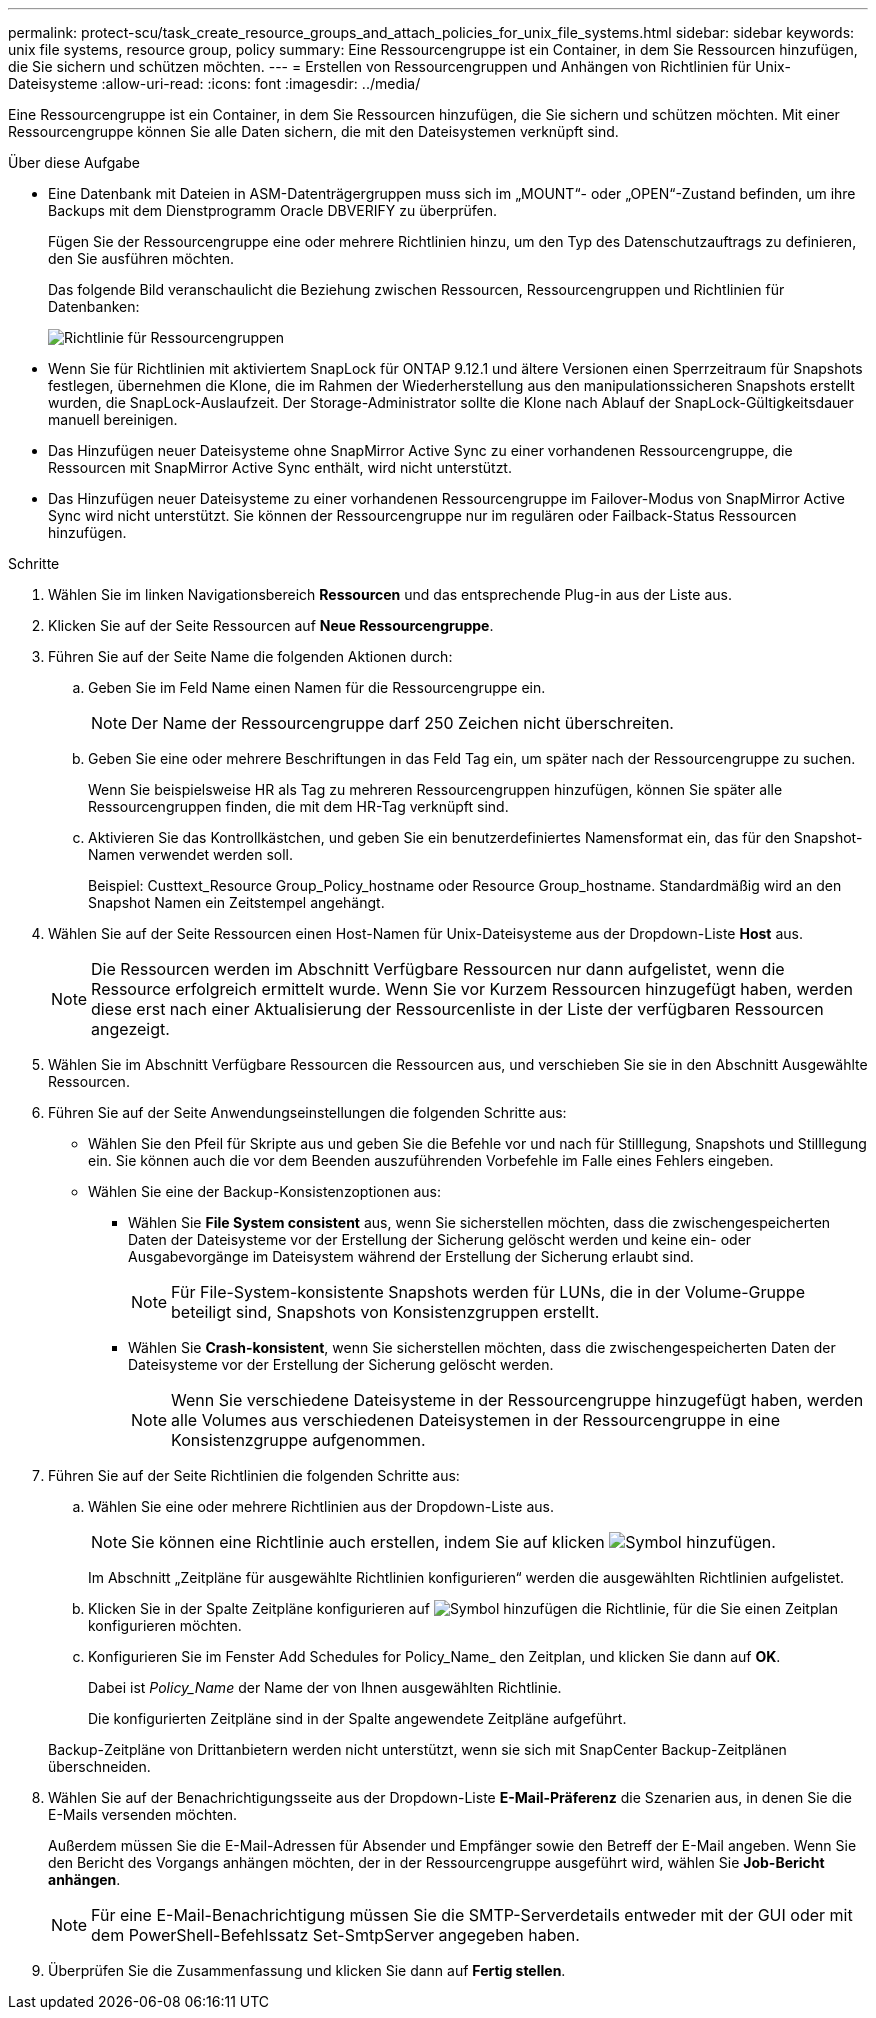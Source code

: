 ---
permalink: protect-scu/task_create_resource_groups_and_attach_policies_for_unix_file_systems.html 
sidebar: sidebar 
keywords: unix file systems, resource group, policy 
summary: Eine Ressourcengruppe ist ein Container, in dem Sie Ressourcen hinzufügen, die Sie sichern und schützen möchten. 
---
= Erstellen von Ressourcengruppen und Anhängen von Richtlinien für Unix-Dateisysteme
:allow-uri-read: 
:icons: font
:imagesdir: ../media/


[role="lead"]
Eine Ressourcengruppe ist ein Container, in dem Sie Ressourcen hinzufügen, die Sie sichern und schützen möchten. Mit einer Ressourcengruppe können Sie alle Daten sichern, die mit den Dateisystemen verknüpft sind.

.Über diese Aufgabe
* Eine Datenbank mit Dateien in ASM-Datenträgergruppen muss sich im „MOUNT“- oder „OPEN“-Zustand befinden, um ihre Backups mit dem Dienstprogramm Oracle DBVERIFY zu überprüfen.
+
Fügen Sie der Ressourcengruppe eine oder mehrere Richtlinien hinzu, um den Typ des Datenschutzauftrags zu definieren, den Sie ausführen möchten.

+
Das folgende Bild veranschaulicht die Beziehung zwischen Ressourcen, Ressourcengruppen und Richtlinien für Datenbanken:

+
image::../media/sco_resourcegroup_policy.gif[Richtlinie für Ressourcengruppen]

* Wenn Sie für Richtlinien mit aktiviertem SnapLock für ONTAP 9.12.1 und ältere Versionen einen Sperrzeitraum für Snapshots festlegen, übernehmen die Klone, die im Rahmen der Wiederherstellung aus den manipulationssicheren Snapshots erstellt wurden, die SnapLock-Auslaufzeit. Der Storage-Administrator sollte die Klone nach Ablauf der SnapLock-Gültigkeitsdauer manuell bereinigen.
* Das Hinzufügen neuer Dateisysteme ohne SnapMirror Active Sync zu einer vorhandenen Ressourcengruppe, die Ressourcen mit SnapMirror Active Sync enthält, wird nicht unterstützt.
* Das Hinzufügen neuer Dateisysteme zu einer vorhandenen Ressourcengruppe im Failover-Modus von SnapMirror Active Sync wird nicht unterstützt. Sie können der Ressourcengruppe nur im regulären oder Failback-Status Ressourcen hinzufügen.


.Schritte
. Wählen Sie im linken Navigationsbereich *Ressourcen* und das entsprechende Plug-in aus der Liste aus.
. Klicken Sie auf der Seite Ressourcen auf *Neue Ressourcengruppe*.
. Führen Sie auf der Seite Name die folgenden Aktionen durch:
+
.. Geben Sie im Feld Name einen Namen für die Ressourcengruppe ein.
+

NOTE: Der Name der Ressourcengruppe darf 250 Zeichen nicht überschreiten.

.. Geben Sie eine oder mehrere Beschriftungen in das Feld Tag ein, um später nach der Ressourcengruppe zu suchen.
+
Wenn Sie beispielsweise HR als Tag zu mehreren Ressourcengruppen hinzufügen, können Sie später alle Ressourcengruppen finden, die mit dem HR-Tag verknüpft sind.

.. Aktivieren Sie das Kontrollkästchen, und geben Sie ein benutzerdefiniertes Namensformat ein, das für den Snapshot-Namen verwendet werden soll.
+
Beispiel: Custtext_Resource Group_Policy_hostname oder Resource Group_hostname. Standardmäßig wird an den Snapshot Namen ein Zeitstempel angehängt.



. Wählen Sie auf der Seite Ressourcen einen Host-Namen für Unix-Dateisysteme aus der Dropdown-Liste *Host* aus.
+

NOTE: Die Ressourcen werden im Abschnitt Verfügbare Ressourcen nur dann aufgelistet, wenn die Ressource erfolgreich ermittelt wurde. Wenn Sie vor Kurzem Ressourcen hinzugefügt haben, werden diese erst nach einer Aktualisierung der Ressourcenliste in der Liste der verfügbaren Ressourcen angezeigt.

. Wählen Sie im Abschnitt Verfügbare Ressourcen die Ressourcen aus, und verschieben Sie sie in den Abschnitt Ausgewählte Ressourcen.
. Führen Sie auf der Seite Anwendungseinstellungen die folgenden Schritte aus:
+
** Wählen Sie den Pfeil für Skripte aus und geben Sie die Befehle vor und nach für Stilllegung, Snapshots und Stilllegung ein. Sie können auch die vor dem Beenden auszuführenden Vorbefehle im Falle eines Fehlers eingeben.
** Wählen Sie eine der Backup-Konsistenzoptionen aus:
+
*** Wählen Sie *File System consistent* aus, wenn Sie sicherstellen möchten, dass die zwischengespeicherten Daten der Dateisysteme vor der Erstellung der Sicherung gelöscht werden und keine ein- oder Ausgabevorgänge im Dateisystem während der Erstellung der Sicherung erlaubt sind.
+

NOTE: Für File-System-konsistente Snapshots werden für LUNs, die in der Volume-Gruppe beteiligt sind, Snapshots von Konsistenzgruppen erstellt.

*** Wählen Sie *Crash-konsistent*, wenn Sie sicherstellen möchten, dass die zwischengespeicherten Daten der Dateisysteme vor der Erstellung der Sicherung gelöscht werden.
+

NOTE: Wenn Sie verschiedene Dateisysteme in der Ressourcengruppe hinzugefügt haben, werden alle Volumes aus verschiedenen Dateisystemen in der Ressourcengruppe in eine Konsistenzgruppe aufgenommen.





. Führen Sie auf der Seite Richtlinien die folgenden Schritte aus:
+
.. Wählen Sie eine oder mehrere Richtlinien aus der Dropdown-Liste aus.
+

NOTE: Sie können eine Richtlinie auch erstellen, indem Sie auf klicken image:../media/add_policy_from_resourcegroup.gif["Symbol hinzufügen"].

+
Im Abschnitt „Zeitpläne für ausgewählte Richtlinien konfigurieren“ werden die ausgewählten Richtlinien aufgelistet.

.. Klicken Sie in der Spalte Zeitpläne konfigurieren auf image:../media/add_policy_from_resourcegroup.gif["Symbol hinzufügen"] die Richtlinie, für die Sie einen Zeitplan konfigurieren möchten.
.. Konfigurieren Sie im Fenster Add Schedules for Policy_Name_ den Zeitplan, und klicken Sie dann auf *OK*.
+
Dabei ist _Policy_Name_ der Name der von Ihnen ausgewählten Richtlinie.

+
Die konfigurierten Zeitpläne sind in der Spalte angewendete Zeitpläne aufgeführt.



+
Backup-Zeitpläne von Drittanbietern werden nicht unterstützt, wenn sie sich mit SnapCenter Backup-Zeitplänen überschneiden.

. Wählen Sie auf der Benachrichtigungsseite aus der Dropdown-Liste *E-Mail-Präferenz* die Szenarien aus, in denen Sie die E-Mails versenden möchten.
+
Außerdem müssen Sie die E-Mail-Adressen für Absender und Empfänger sowie den Betreff der E-Mail angeben. Wenn Sie den Bericht des Vorgangs anhängen möchten, der in der Ressourcengruppe ausgeführt wird, wählen Sie *Job-Bericht anhängen*.

+

NOTE: Für eine E-Mail-Benachrichtigung müssen Sie die SMTP-Serverdetails entweder mit der GUI oder mit dem PowerShell-Befehlssatz Set-SmtpServer angegeben haben.

. Überprüfen Sie die Zusammenfassung und klicken Sie dann auf *Fertig stellen*.

